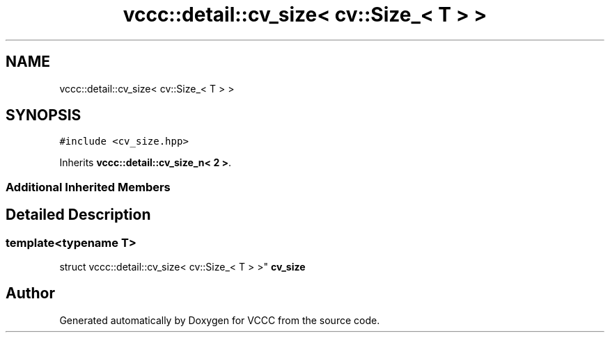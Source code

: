 .TH "vccc::detail::cv_size< cv::Size_< T > >" 3 "Fri Dec 18 2020" "VCCC" \" -*- nroff -*-
.ad l
.nh
.SH NAME
vccc::detail::cv_size< cv::Size_< T > >
.SH SYNOPSIS
.br
.PP
.PP
\fC#include <cv_size\&.hpp>\fP
.PP
Inherits \fBvccc::detail::cv_size_n< 2 >\fP\&.
.SS "Additional Inherited Members"
.SH "Detailed Description"
.PP 

.SS "template<typename T>
.br
struct vccc::detail::cv_size< cv::Size_< T > >"
\fBcv_size\fP 

.SH "Author"
.PP 
Generated automatically by Doxygen for VCCC from the source code\&.
